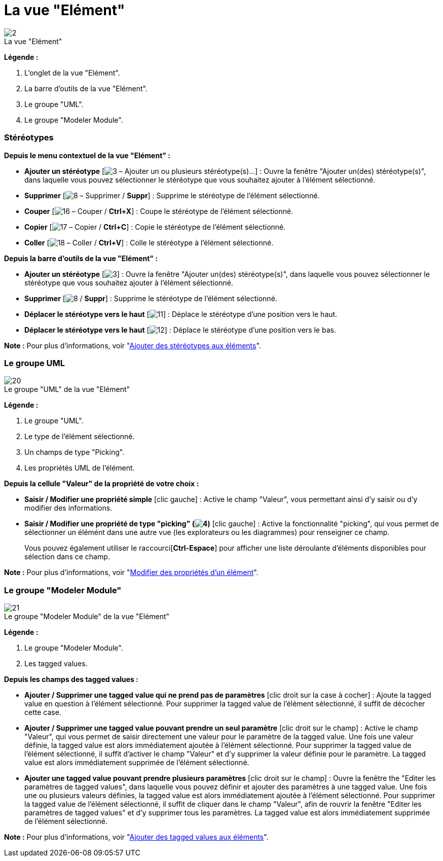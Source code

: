 // Disable all captions for figures.
:!figure-caption:
// Path to the stylesheet files
:stylesdir: .

[[La-vue-ldquoElémentrdquo]]

[[la-vue-elément]]
= La vue "Elément"

.La vue "Elément"
image::images/Modeler-_modeler_interface_uml_prop_view_vue_element.png[2]

*Légende :*

1. L'onglet de la vue "Elément".
2. La barre d'outils de la vue "Elément".
3. Le groupe "UML".
4. Le groupe "Modeler Module".

[[Stéréotypes]]

[[stéréotypes]]
=== Stéréotypes

*Depuis le menu contextuel de la vue "Elément" :*

* *Ajouter un stéréotype* [image:images/Modeler-_modeler_interface_uml_prop_view_addStereotype_16.png[3] – Ajouter un ou plusieurs stéréotype(s)...] : Ouvre la fenêtre "Ajouter un(des) stéréotype(s)", dans laquelle vous pouvez sélectionner le stéréotype que vous souhaitez ajouter à l'élément sélectionné.
* *Supprimer* [image:images/Modeler-_modeler_interface_uml_prop_view_delete.png[8] – Supprimer / *Suppr*] : Supprime le stéréotype de l'élément sélectionné.
* *Couper* [image:images/Modeler-_modeler_interface_uml_prop_view_cut_16.png[16] – Couper / *Ctrl+X*] : Coupe le stéréotype de l'élément sélectionné.
* *Copier* [image:images/Modeler-_modeler_interface_uml_prop_view_copy_16.png[17] – Copier / *Ctrl+C*] : Copie le stéréotype de l'élément sélectionné.
* *Coller* [image:images/Modeler-_modeler_interface_uml_prop_view_paste_16.png[18] – Coller / *Ctrl+V*] : Colle le stéréotype à l'élément sélectionné.

*Depuis la barre d'outils de la vue "Elément" :*

* *Ajouter un stéréotype* [image:images/Modeler-_modeler_interface_uml_prop_view_addStereotype_16.png[3]] : Ouvre la fenêtre "Ajouter un(des) stéréotype(s)", dans laquelle vous pouvez sélectionner le stéréotype que vous souhaitez ajouter à l'élément sélectionné.
* *Supprimer* [image:images/Modeler-_modeler_interface_uml_prop_view_delete.png[8] / *Suppr*] : Supprime le stéréotype de l'élément sélectionné.
* *Déplacer le stéréotype vers le haut* [image:images/Modeler-_modeler_interface_uml_prop_view_up_16.png[11]] : Déplace le stéréotype d'une position vers le haut.
* *Déplacer le stéréotype vers le haut* [image:images/Modeler-_modeler_interface_uml_prop_view_down_16.png[12]] : Déplace le stéréotype d'une position vers le bas.

*Note :* Pour plus d'informations, voir "<<Modeler-_modeler_building_models_add_stereotypes.adoc#,Ajouter des stéréotypes aux éléments>>".

[[Le-groupe-UML]]

[[le-groupe-uml]]
=== Le groupe UML

.Le groupe "UML" de la vue "Elément"
image::images/Modeler-_modeler_interface_uml_prop_view_Element1.png[20]

*Légende :*

1.  Le groupe "UML".
2.  Le type de l'élément sélectionné.
3.  Un champs de type "Picking".
4.  Les propriétés UML de l'élément.

*Depuis la cellule "Valeur" de la propriété de votre choix :*

* *Saisir / Modifier une propriété simple* [clic gauche] : Active le champ "Valeur", vous permettant ainsi d'y saisir ou d'y modifier des informations.
* *Saisir / Modifier une propriété de type "picking" (image:images/Modeler-_modeler_interface_uml_prop_view_indicator.png[4])* [clic gauche] : Active la fonctionnalité "picking", qui vous permet de sélectionner un élémént dans une autre vue (les explorateurs ou les diagrammes) pour renseigner ce champ.
+
Vous pouvez également utiliser le raccourci[*Ctrl-Espace*] pour afficher une liste déroulante d'éléments disponibles pour sélection dans ce champ.

*Note :* Pour plus d'informations, voir "<<Modeler-_modeler_building_models_modifying_element_props.adoc#,Modifier des propriétés d'un élément>>".

[[Le-groupe-ldquoModeler-Modulerdquo]]

[[le-groupe-modeler-module]]
=== Le groupe "Modeler Module"

.Le groupe "Modeler Module" de la vue "Elément"
image::images/Modeler-_modeler_interface_uml_prop_view_Element2.png[21]

*Légende :*

1.  Le groupe "Modeler Module".
2.  Les tagged values.

*Depuis les champs des tagged values :*

* *Ajouter / Supprimer une tagged value qui ne prend pas de paramètres* [clic droit sur la case à cocher] : Ajoute la tagged value en question à l'élément sélectionné. Pour supprimer la tagged value de l'élément sélectionné, il suffit de décocher cette case.
* *Ajouter / Supprimer une tagged value pouvant prendre un seul paramètre* [clic droit sur le champ] : Active le champ "Valeur", qui vous permet de saisir directement une valeur pour le paramètre de la tagged value. Une fois une valeur définie, la tagged value est alors immédiatement ajoutée à l'élément sélectionné. Pour supprimer la tagged value de l'élément sélectionné, il suffit d'activer le champ "Valeur" et d'y supprimer la valeur définie pour le paramètre. La tagged value est alors immédiatement supprimée de l'élément sélectionné.
* *Ajouter une tagged value pouvant prendre plusieurs paramètres* [clic droit sur le champ] : Ouvre la fenêtre the "Editer les paramètres de tagged values", dans laquelle vous pouvez définir et ajouter des paramètres à une tagged value. Une fois une ou plusieurs valeurs définies, la tagged value est alors immédiatement ajoutée à l'élément sélectionné. Pour supprimer la tagged value de l'élément sélectionné, il suffit de cliquer dans le champ "Valeur", afin de rouvrir la fenêtre "Editer les paramètres de tagged values" et d'y supprimer tous les paramètres. La tagged value est alors immédiatement supprimée de l'élément sélectionné.

*Note :* Pour plus d'informations, voir "<<Modeler-_modeler_building_models_add_tv.adoc#,Ajouter des tagged values aux éléments>>".


